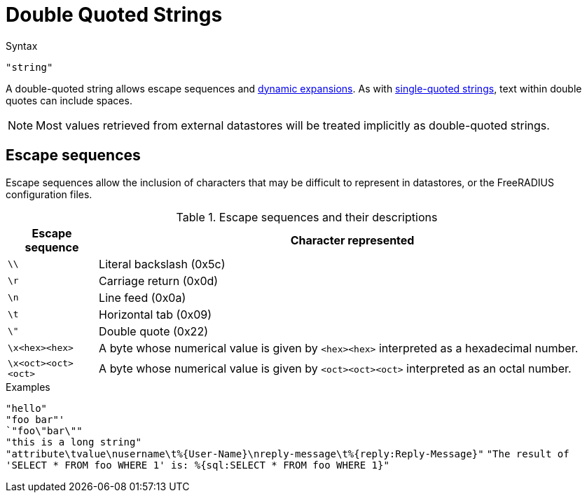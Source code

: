 = Double Quoted Strings

.Syntax
`"string"`

A double-quoted string allows escape sequences and link:xlat.adoc[dynamic
expansions]. As with link:string_single.asoc[single-quoted strings], text
within double quotes can include spaces.

NOTE: Most values retrieved from external datastores will be treated implicitly
as double-quoted strings.

== Escape sequences

Escape sequences allow the inclusion of characters that may be difficult to
represent in datastores, or the FreeRADIUS configuration files.

.Escape sequences and their descriptions
[options="header", cols="15%,85%"]
|=====
| Escape sequence     | Character represented
| `\\`                | Literal backslash (0x5c)
| `\r`                | Carriage return (0x0d)
| `\n`                | Line feed (0x0a)
| `\t`                | Horizontal tab (0x09)
| `\"`                | Double quote (0x22)
| `\x<hex><hex>`      | A byte whose numerical value is given by `<hex><hex>` interpreted as a hexadecimal number.
| `\x<oct><oct><oct>` | A byte whose numerical value is given by `<oct><oct><oct>` interpreted as an octal number.
|=====

.Examples

`"hello"` +
`"foo bar"' +
`"foo\"bar\""` +
`"this is a long string"` +
`"attribute\tvalue\nusername\t%{User-Name}\nreply-message\t%{reply:Reply-Message}"`
`"The result of 'SELECT * FROM foo WHERE 1' is: %{sql:SELECT * FROM foo WHERE 1}"`

// Copyright (C) 2019 Arran Cudbard-Bell <a.cudbardb@freeradius.org>
// Copyright (C) 2019 The FreeRADIUS project.  Licenced under CC-by-NC 4.0.
